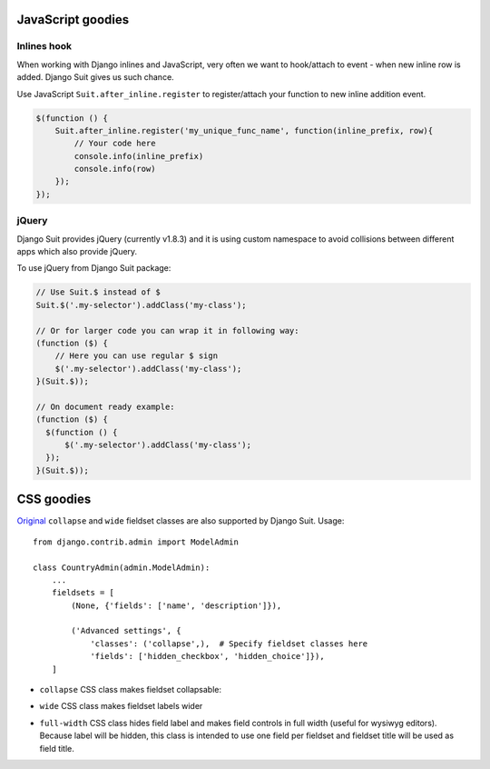 JavaScript goodies
==================

Inlines hook
------------

When working with Django inlines and JavaScript, very often we want to hook/attach to event - when new inline row is added. Django Suit gives us such chance.

Use JavaScript ``Suit.after_inline.register`` to register/attach your function to new inline addition event.

.. code-block:: javascript

  $(function () {
      Suit.after_inline.register('my_unique_func_name', function(inline_prefix, row){
          // Your code here
          console.info(inline_prefix)
          console.info(row)
      });
  });


.. _css-goodies:


jQuery
------

Django Suit provides jQuery (currently v1.8.3) and it is using custom namespace to avoid collisions between different apps which also provide jQuery.

To use jQuery from Django Suit package:

.. code-block:: javascript

  // Use Suit.$ instead of $
  Suit.$('.my-selector').addClass('my-class');

  // Or for larger code you can wrap it in following way:
  (function ($) {
      // Here you can use regular $ sign
      $('.my-selector').addClass('my-class');
  }(Suit.$));

  // On document ready example:
  (function ($) {
    $(function () {
        $('.my-selector').addClass('my-class');
    });
  }(Suit.$));


CSS goodies
===========

`Original <https://docs.djangoproject.com/en/dev/ref/contrib/admin/#django.contrib.admin.ModelAdmin.fieldsets>`_ ``collapse`` and ``wide`` fieldset classes are also supported by Django Suit. Usage::

  from django.contrib.admin import ModelAdmin

  class CountryAdmin(admin.ModelAdmin):
      ...
      fieldsets = [
          (None, {'fields': ['name', 'description']}),

          ('Advanced settings', {
              'classes': ('collapse',),  # Specify fieldset classes here
              'fields': ['hidden_checkbox', 'hidden_choice']}),
      ]

.. |collapse| image:: _static/img/collapse.png

* ``collapse`` CSS class makes fieldset collapsable:

  |collapse|

* ``wide`` CSS class makes fieldset labels wider

* ``full-width`` CSS class hides field label and makes field controls in full width (useful for wysiwyg editors). Because label will be hidden, this class is intended to use one field per fieldset and fieldset title will be used as field title.

  .. image:: _static/img/full-width.png
     :target: http://djangosuit.com/admin/examples/wysiwygeditor/add/


